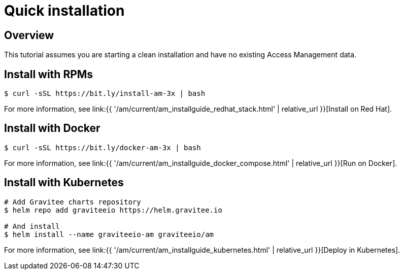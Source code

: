 [[gravitee-installation-guide-quickstart]]
= Quick installation
:page-sidebar: am_3_x_sidebar
:page-permalink: am/current/am_installguide_quickstart.html
:page-folder: am/installation-guide
:page-description: Gravitee Access Management - Installation - Quickstart
:page-keywords: Gravitee.io, API Platform, API Management, API Gateway, oauth2, openid, documentation, manual, guide, reference, api
:page-layout: am

== Overview

This tutorial assumes you are starting a clean installation and have no existing Access Management data.

== Install with RPMs

[source,shell]
....
$ curl -sSL https://bit.ly/install-am-3x | bash
....

For more information, see link:{{ '/am/current/am_installguide_redhat_stack.html' | relative_url }}[Install on Red Hat].

== Install with Docker

[source,shell]
....
$ curl -sSL https://bit.ly/docker-am-3x | bash
....

For more information, see link:{{ '/am/current/am_installguide_docker_compose.html' | relative_url }}[Run on Docker].

== Install with Kubernetes

[source,shell]
....
# Add Gravitee charts repository
$ helm repo add graviteeio https://helm.gravitee.io

# And install
$ helm install --name graviteeio-am graviteeio/am
....

For more information, see link:{{ '/am/current/am_installguide_kubernetes.html' | relative_url }}[Deploy in Kubernetes].
